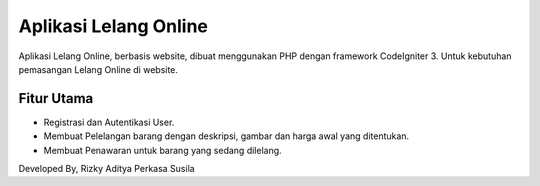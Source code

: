 ###################
Aplikasi Lelang Online
###################
Aplikasi Lelang Online, berbasis website, dibuat menggunakan PHP dengan framework CodeIgniter 3. Untuk kebutuhan pemasangan Lelang Online di website.

*******************
Fitur Utama
*******************
- Registrasi dan Autentikasi User.
- Membuat Pelelangan barang dengan deskripsi, gambar dan harga awal yang ditentukan.
- Membuat Penawaran untuk barang yang sedang dilelang.

Developed By, Rizky Aditya Perkasa Susila
